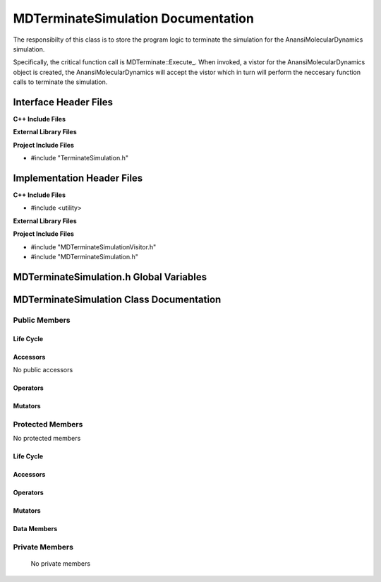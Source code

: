 .. _MDTerminateSimulation class target:

.. default-domain:: cpp

.. namespace:: ANANSI

###################################
MDTerminateSimulation Documentation
###################################

The responsibilty of this class is to store the program logic to terminate
the simulation for the AnansiMolecularDynamics simulation.

Specifically, the critical function call is MDTerminate::Execute\_. When
invoked, a vistor for the AnansiMolecularDynamics object is created, the
AnansiMolecularDynamics will accept the vistor which in turn will perform the
neccesary function calls to terminate the simulation.

======================
Interface Header Files
======================

**C++ Include Files**

**External Library Files**

**Project Include Files**

* #include "TerminateSimulation.h"

===========================
Implementation Header Files
===========================

**C++ Include Files**

* #include <utility>

**External Library Files**

**Project Include Files**

* #include "MDTerminateSimulationVisitor.h"
* #include "MDTerminateSimulation.h"

========================================
MDTerminateSimulation.h Global Variables
========================================

=========================================
MDTerminateSimulation Class Documentation
=========================================

.. class:: MDTerminateSimulation : public TerminateSimulation

--------------
Public Members
--------------

^^^^^^^^^^
Life Cycle
^^^^^^^^^^

.. function:: MDTerminateSimulation::MDTerminateSimulation()

   The default constructor.

.. function:: MDTerminateSimulation::MDTerminateSimulation( const MDTerminateSimulation &other )

    The copy constructor.

.. function:: MDTerminateSimulation::MDTerminateSimulation(MDTerminateSimulation && other) 

    The copy-move constructor.

.. function:: MDTerminateSimulation::~MDTerminateSimulation()

    The destructor.

^^^^^^^^^
Accessors
^^^^^^^^^

No public accessors

^^^^^^^^^
Operators
^^^^^^^^^

.. function:: MDTerminateSimulation& MDTerminateSimulation::operator=( MDTerminateSimulation const & other)

    The assignment operator.

.. function:: MDTerminateSimulation& MDTerminateSimulation::operator=( MDTerminateSimulation && other)

    The assignment-move operator.

^^^^^^^^
Mutators
^^^^^^^^

-----------------
Protected Members
-----------------

No protected members

^^^^^^^^^^
Life Cycle
^^^^^^^^^^

^^^^^^^^^
Accessors
^^^^^^^^^

.. function:: void MDTerminateSimulation::Execute_(Simulation * const a_simulation) const final

    The responsibilty of this class is to store the program logic to terminate
    the AnansiMolecularDynamics simulation.

    Specifically, the critical function call is MDTerminateSimulation::Execute\_.
    When invoked, a vistor for the AnansiMolecularDynamics object is created,
    the AnansiMolecularDynamics will accept the vistor which in turn will
    perform the neccesary function calls to terminate the simulation.

    :param a_simulation: A simulation object.

    :rtype: void

^^^^^^^^^
Operators
^^^^^^^^^

^^^^^^^^^
Mutators
^^^^^^^^^

^^^^^^^^^^^^
Data Members
^^^^^^^^^^^^

---------------
Private Members
---------------

    No private members

.. Commented out. 
.. ^^^^^^^^^^
.. Life Cycle
.. ^^^^^^^^^^
..
.. ^^^^^^^^^
.. Accessors
.. ^^^^^^^^^
.. 
.. ^^^^^^^^^
.. Operators
.. ^^^^^^^^^
.. 
.. ^^^^^^^^^
.. Mutators
.. ^^^^^^^^^
.. 
.. ^^^^^^^^^^^^
.. Data Members
.. ^^^^^^^^^^^^
